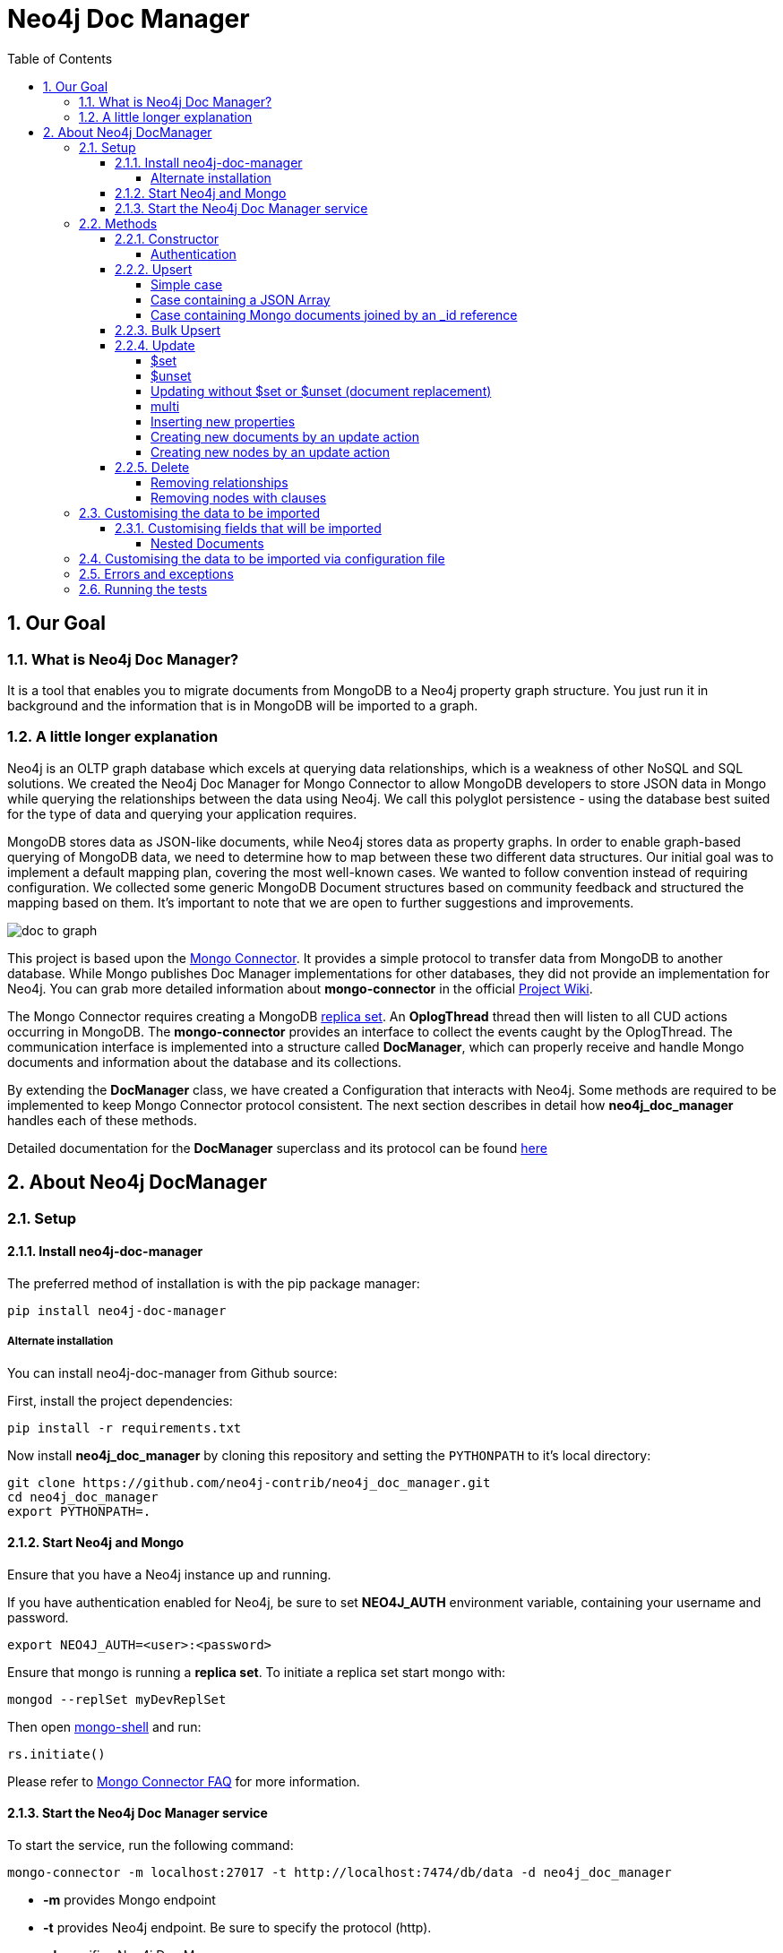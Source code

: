 = Neo4j Doc Manager
:toc:
:toclevels: 6
:sectnums:

toc::[]

== Our Goal

=== What is Neo4j Doc Manager?

It is a tool that enables you to migrate documents from MongoDB to a Neo4j property graph structure. You just run it in background and the information that is in MongoDB will be imported to a graph.

=== A little longer explanation

Neo4j is an OLTP graph database which excels at querying data relationships, which is a weakness of other NoSQL and SQL solutions.  We created the Neo4j Doc Manager for Mongo Connector to allow MongoDB developers to store JSON data in Mongo while querying the relationships between the data using Neo4j.  We call this polyglot persistence - using the database best suited for the type of data and querying your application requires.

MongoDB stores data as JSON-like documents, while Neo4j stores data as property graphs.  In order to enable graph-based querying of MongoDB data, we need to determine how to map between these two different data structures.  Our initial goal was to implement a default mapping plan, covering the most well-known cases. We wanted to follow convention instead of requiring configuration. We collected some generic MongoDB Document structures based on community feedback and structured the mapping based on them. It's important to note that we are open to further suggestions and improvements.

image::https://raw.githubusercontent.com/neo4j-contrib/neo4j_doc_manager/master/docs/resources/images/doc_to_graph.png[]

This project is based upon the link:https://github.com/10gen-labs/mongo-connector[Mongo Connector]. It provides a simple protocol to transfer data from MongoDB to another database. While Mongo publishes Doc Manager implementations for other databases, they did not provide an implementation for Neo4j.  You can grab more detailed information about **mongo-connector** in the official link:https://github.com/10gen-labs/mongo-connector/wiki[Project Wiki].

The Mongo Connector requires creating a MongoDB link:http://docs.mongodb.org/manual/tutorial/deploy-replica-set/[replica set]. An **OplogThread** thread then will listen to all CUD actions occurring in MongoDB. The **mongo-connector** provides an interface to collect the events caught by the OplogThread. The communication interface is implemented into a structure called **DocManager**, which can properly receive and handle Mongo documents and information about the database and its collections.

By extending the **DocManager** class, we have created a Configuration that interacts with Neo4j. Some methods are required to be implemented to keep Mongo Connector protocol consistent. The next section describes in detail how **neo4j_doc_manager** handles each of these methods.

Detailed documentation for the *DocManager* superclass and its protocol can be found link:https://github.com/10gen-labs/mongo-connector/wiki/Writing-Your-Own-DocManager[here]

== About Neo4j DocManager

=== Setup

==== Install neo4j-doc-manager

The preferred method of installation is with the pip package manager:

```
pip install neo4j-doc-manager
```

===== Alternate installation

You can install neo4j-doc-manager from Github source:

First, install the project dependencies:

```
pip install -r requirements.txt
```

Now install **neo4j_doc_manager** by cloning this repository and setting the `PYTHONPATH` to it's local directory:

```
git clone https://github.com/neo4j-contrib/neo4j_doc_manager.git
cd neo4j_doc_manager
export PYTHONPATH=.
```

==== Start Neo4j and Mongo

Ensure that you have a Neo4j instance up and running.

If you have authentication enabled for Neo4j, be sure to set **NEO4J_AUTH** environment variable, containing your username and password.

```
export NEO4J_AUTH=<user>:<password>
```

Ensure that mongo is running a *replica set*. To initiate a replica set start mongo with:

```
mongod --replSet myDevReplSet
```

Then open link:http://docs.mongodb.org/master/tutorial/getting-started-with-the-mongo-shell[mongo-shell] and run:

```
rs.initiate()
```

Please refer to link:https://github.com/10gen-labs/mongo-connector/wiki/FAQ[Mongo Connector FAQ] for more information.


==== Start the Neo4j Doc Manager service

To start the service, run the following command:

```
mongo-connector -m localhost:27017 -t http://localhost:7474/db/data -d neo4j_doc_manager
```

* **-m** provides Mongo endpoint
* **-t** provides Neo4j endpoint. Be sure to specify the protocol (http).
* **-d** specifies Neo4j Doc Manager.


=== Methods

==== Constructor

By invoking **Neo4j Doc Manager** initialisation command with proper parameters ( `mongo-connector -m [mongo_url] -t [neo4j_server_url] -d neo4j_doc_manager` ), the **Neo4jDocManager** constructor is called.

Constructor receives the following arguments:
[source, python]
----
(self, url, auto_commit_interval=DEFAULT_COMMIT_INTERVAL,
                 unique_key='_id', chunk_size=DEFAULT_MAX_BULK, **kwargs)

----

**url** corresponds the address where a Neo4j server instance is running.

**unique_key** corresponds to the identifier refers to the unique key that is being used in Mongo. Default value is *_id* .

===== Authentication

If you have authentication enabled for Neo4j, be sure to set **NEO4J_AUTH** environment variable, containing your username and password.

```
export NEO4J_AUTH=<user>:<password>
```

If authentication is not enabled on Neo4j, no action is required. To disable authentication on Neo4j, go to Neo4j install directory, and then edit __conf/neo4j-server.properties__ :

```
dbms.security.auth_enabled=false
```

==== Upsert

Upsert describes the method that creates new nodes and relationships given a Mongo Document. The method signature is described as below:
[source, python]
----
upsert(self, doc, namespace, timestamp):
----

Basically we **translate every element of a collection into a new node**. Since the elements can be composite, we have adopted some patterns to properly convert each document into a group of nodes and relationships:

* Each new node will be receive *Document* Label
* Also the document type (the referred collection from the incoming document) will also be inserted as a node label
* Document id will be propagated to the node. That means node will have the same '_id' that Mongo Document has.
* If the document contains the elements below, they will recursively be transformed into new nodes as well
  ** a nested document
  ** an array of documents
* All the other types of data into the document will be translated into node properties.

In terms of relationships, every time we find composite documents, we will establish a relationship between the root document and the nested document.

To clarify our scenario, let's imagine an empty MongoDB instance.
Let's also consider an empty instance of Neo4j.

===== Simple case

We then run the following statement into *mongo*, to insert a talk into a collection of talks:

[source]
----
db.talks.insert(  { "session": { "title": "12 Years of Spring: An Open Source Journey", "abstract": "Spring emerged as a core open source project in early 2003 and evolved to a broad portfolio of open source projects up until 2015." }, "topics":  ["keynote", "spring"], "room": "Auditorium", "timeslot": "Wed 29th, 09:30-10:30", "speaker": { "name": "Juergen Hoeller", "bio": "Juergen Hoeller is co-founder of the Spring Framework open source project.", "twitter": "https://twitter.com/springjuergen", "picture": "http://www.springio.net/wp-content/uploads/2014/11/juergen_hoeller-220x220.jpeg" } } );
----

This will insert the following document into Mongo:
[source, json]
----
{
  "session": {
    "title": "12 Years of Spring: An Open Source Journey",
    "abstract": "Spring emerged as a core open source project in early 2003 and evolved to a broad portfolio of open source projects up until 2015."
  },
  "topics":  ["keynote", "spring"],
  "room": "Auditorium",
  "timeslot": "Wed 29th, 09:30-10:30",
  "speaker": {
    "name": "Juergen Hoeller",
    "bio": "Juergen Hoeller is co-founder of the Spring Framework open source project.",
    "twitter": "https://twitter.com/springjuergen",
    "picture": "http://www.springio.net/wp-content/uploads/2014/11/juergen_hoeller-220x220.jpeg"
  }
}
----

This will be reflected as follows into Neo4j:

image::https://raw.githubusercontent.com/neo4j-contrib/neo4j_doc_manager/master/docs/resources/images/neograph1.png[]

Check the detailed generated graph:


image::https://raw.githubusercontent.com/neo4j-contrib/neo4j_doc_manager/master/docs/resources/images/graph1.png[]

**Created nodes:**

* _Document:talks_ - talks is the root node, coming from Mongo Document Collection, with an id that also comes from MongoDB. Non nested Documents are converted into regular properties, such as "room", "topics" and "timeslot" (a common String array).
* _Document:session_ - Nested Document. Inner key/values are converted into Node properties. Note that the id incoming from root *talks* collection is propagated to this Node. Also, note that this node is labelled as its direct document key, in this case, *session*.
* _Document:speaker_ - also nested Document.

Also, for every created node, a property names **_ts**, representing the timestamp of the creation in MongoBD, is added to the node.

**Created Relationships:**

* A relationship that connects *talks* and *session* nodes, called **talks_session**,
* A relationship that connects *talks* and *speaker* nodes, called **talks_speaker**.

The node chain is preserved. For example, imagine that you insert the following document in MongoDB:

[source]
----
db.talks.insert(  { "session": { "title": "12 Years of Spring: An Open Source Journey", "abstract": "Spring emerged as a core open source project in early 2003 and evolved to a broad portfolio of open source projects up until 2015.", "conference": { "city": "London" } }, "topics":  ["keynote", "spring"], "room": "Auditorium", "timeslot": "Wed 29th, 09:30-10:30", "speaker": { "name": "Juergen Hoeller", "bio": "Juergen Hoeller is co-founder of the Spring Framework open source project.", "twitter": "https://twitter.com/springjuergen", "picture": "http://www.springio.net/wp-content/uploads/2014/11/juergen_hoeller-220x220.jpeg" } } );
----


[source, json]
----
{
  "_id" : ObjectId("560dd583cf74773fae3fd001"),
  "session" : {
    "title" : "12 Years of Spring: An Open Source Journey",
    "abstract" : "Spring emerged as a core open source project in early 2003 and evolved to a broad portfolio of open source projects up until 2015.",
    "conference" : {
      "city" : "London"
    }
  },
  "topics" : [
    "keynote",
    "spring"
  ],
  "room" : "Auditorium",
  "timeslot" : "Wed 29th, 09:30-10:30",
  "speaker" : {
    "name" : "Juergen Hoeller",
    "bio" : "Juergen Hoeller is co-founder of the Spring Framework open source project.",
    "twitter" : "https://twitter.com/springjuergen",
    "picture" : "http://www.springio.net/wp-content/uploads/2014/11/juergen_hoeller-220x220.jpeg"
  }
}
----

In Neo4j, we will have:

image::https://raw.githubusercontent.com/neo4j-contrib/neo4j_doc_manager/master/docs/resources/images/graph2.png[]


**Created nodes:**

* _Document:talks_ - talks is the root node, coming from Mongo Document Collection, with an id that also comes from MongoDB. Non nested Documents are converted into regular properties, such as "room", "topics" and "timeslot" (a common String array).
* _Document:session_ - Nested Document. Inner key/values are converted into Node properties. Note that the id incoming from root *talks* collection is propagated to this Node. Also, note that this node is labelled as its direct document key, in this case, *session*.
* _Document:speaker_ - also nested Document.
* _Document:conference_ - a Node that is nested to _session_.

Also, for every created node, a property names **_ts**, representing the timestamp of the creation in MongoBD, is added to the node.

**Created Relationships:**

* A relationship that connects *talks* and *session* nodes, called **talks_session**,
* A relationship that connects *talks* and *speaker* nodes, called **talks_speaker**.
* A relationship that connects *session* and *conference* nodes, called **session_conference**.

===== Case containing a JSON Array

Now let's insert the following data. Note the nested JSON array represented by **tracks**:
[source]
----
db.talks.insert(  { "session": { "title": "12 Years of Spring: An Open Source Journey", "abstract": "Spring emerged as a core open source project in early 2003 and evolved to a broad portfolio of open source projects up until 2015." }, "topics":  ["keynote", "spring"], "tracks": [{ "main":"Java" }, { "second":"Languages" }], "room": "Auditorium", "timeslot": "Wed 29th, 09:30-10:30", "speaker": { "name": "Juergen Hoeller", "bio": "Juergen Hoeller is co-founder of the Spring Framework open source project.", "twitter": "https://twitter.com/springjuergen", "picture": "http://www.springio.net/wp-content/uploads/2014/11/juergen_hoeller-220x220.jpeg" } } );
----

[source, javascript]
----
{
  "session": {
    "title": "12 Years of Spring: An Open Source Journey",
    "abstract": "Spring emerged as a core open source project in early 2003 and evolved to a broad portfolio of open source projects up until 2015."
  },
  "topics":  ["keynote", "spring"],
  "tracks": [{ "main":"Java" }, { "second":"Languages" }],
  "room": "Auditorium",
  "timeslot": "Wed 29th, 09:30-10:30",
  "speaker": {
    "name": "Juergen Hoeller",
    "bio": "Juergen Hoeller is co-founder of the Spring Framework open source project.",
    "twitter": "https://twitter.com/springjuergen",
    "picture": "http://www.springio.net/wp-content/uploads/2014/11/juergen_hoeller-220x220.jpeg"
  }
}
----

The above document will be translated into Neo4j as follows:

image::https://raw.githubusercontent.com/neo4j-contrib/neo4j_doc_manager/master/docs/resources/images/graph3.png[]


**Created nodes:**

* _Document:talks_ - talks is the root node, coming from Mongo Document Collection, with an id that also comes from MongoDB. Non nested Documents are converted into regular properties, such as "room", "topics" and "timeslot" (a common String array).

* _Document:tracks0_ - A node that represents the first JSON of **tracks** array [at index 0]. It contains the propagated **talks** id, plus the properties of the nested document.
* _Document:tracks1_ - A node that represents the second JSON of **tracks** array [at index 1]. It contains the propagated **talks** id, plus the properties of the nested document.

* _Document:session_ - Nested Document. Inner key/values are converted into Node properties. Note that the id incoming from root *talks* collection is propagated to this Node. Also, note that this node is labelled as its direct document key, in this case, *session*.
* _Document:speaker_ - also nested Document.

**Created Relationships:**

* A relationship that connects *talks* and *session* nodes, called **talks_session**,
* A relationship that connects *talks* and *speaker* nodes, called **talks_speaker**.
* A relationship that connects *talks* and the first element of *tracks* array (_tracks0_), called *talks_tracks0*
* A relationship that connects *talks* and the second element of *tracks* array (_tracks1_), called *talks_tracks1*

===== Case containing Mongo documents joined by an _id reference

Let's imagine now an explicit *_id* reference between two documents, such as:

[source]
----
db.places.insert({"_id": "32434ab234324", "name": "The cool place", "url": "cool.example.net" })
----

[source, javascript]
----
{
  "_id": "32434ab234324",
  "name": "The cool place",
  "url": "cool.example.net"
}
----

[source]
----
db.people.insert({ "name": "Michael", "places_id": "32434ab234324", "url": "neo4j.com/Michael" })
----

[source, javascript]
----
{
  "name": "Michael",
  "places_id": "32434ab234324",
  "url": "neo4j.com/Michael"
}
----

Note that two documents were inserted, and *people* references *place* explicitly by *id*. __Neo4j Doc Manager__ will map every field that ends with ** \_id ** into an explicit relationship. First, we run a *MERGE* to see if the respective node exists. In the above example, we insert a _place_, and then a _people_. When inserting the _people_ type, the connector will identify an explicit _id_ relationship, through __places\_id__ , and will try to find the respective node. If it does exist (and it should), a relationship between the two nodes will be created.

image::https://raw.githubusercontent.com/neo4j-contrib/neo4j_doc_manager/master/docs/resources/images/graph4.png[]


**Created nodes:**

* _Document:places_ - Simple root node, with the properties _name_ and _url_ and an *_id*.
* _Document:people_ - Another node, that comes from an different _upsert_ method call. It creates another simple node, with the properties _name_ and _url_.

**Created Relationships:**

* A relationship that connects *people* and *places* nodes is created due to the property *places_id* on _people_ node. It is called **people_places**.

==== Bulk Upsert

If you already have data inserted on your MongoDB, the first time you run _Neo4j DocManager_ the **bulk_upsert** method will be called. It acts as a normal **upsert**, described in previous section, but all the database actions will be batched in a single transaction.

This will avoid a massive commit into Neo4j if the current Mongo database already has several documents. This will also avoid inconsistencies on an initial import.

Keep in mind that batch_upsert tends to have better performance if you are importing a huge amount of data. The key to have this method called is the absence of a file called __oplog.timestamp__. If this file is not present, the document import will happen via __bulk_upsert__.

This can be useful if you call a __mongoimport__ commmand that will bring up a huge amount of data. For this scenario, you could manually remove the __oplog.timestamp__, which is automatically created the first time you call **mongo-connector** command. This file usually lives on the root of your **neo4j-doc-manager** Python Package project.

Of course you do not have to remove the file. **bulk_upsert** is not mandatory, but it can help you to achieve better performance on situations where you have many documents to bring to Neo4j.

__bulk_upsert__ has a maximum chunk size of 1000 transactions. That means any transaction block on Neo4j will have more than 1000 nested statements.

==== Update

Update describes the method that will update information into a document, by modifying an existing property or adding a new one; to a single document or multiple ones. The behaviour varies according to the instruction passed to Mongo.

===== $set

*$set* clause updates a single document. For example, imagine we have inserted the _talks_ previously described into _Upsert_ section, and now we want to update the *room*, which is *Auditorium*, to *Auditorium2*. We have to run the following instruction:

[source]
----
db.talks.update({ "room": "Auditorium"}, { $set: { "room": "Auditorium2"} })
----

This instruction will get the first document in Mongo that matches with the specified criteria and generate an update method call into _Neo4j Doc Manager_. Considering we have a document previously inserted into Mongo by the Upsert example, we will have a single update.

**Updated Nodes**

* The node with _room: "Auditorium"_ now will have the property _room_ with the value of _"Auditorium2"_.

Compare both graphs:

*Before the update*

image::https://raw.githubusercontent.com/neo4j-contrib/neo4j_doc_manager/master/docs/resources/images/graph1.png[]


*After the update*

image::https://raw.githubusercontent.com/neo4j-contrib/neo4j_doc_manager/master/docs/resources/images/graph5.png[]


Let's assume we have inserted another talk in Mongo:

[source]
----
db.talks.insert(  { "session": { "title": "First steps with React", "abstract": "A little about React and how helpful it can be to your projects." }, "topics":  ["keynote", "javascript"], "room": "Auditorium2", "timeslot": "Wed 29th, 10:30-11:30", "speaker": { "name": "Peter Hunt", "bio": "Senior Developer.", "twitter": "https://twitter.com/react_developer", "picture": "http://www.reactiospeakers.org/wp-content/uploads/2015/09/peter-220x220.jpeg" } } );
----

image::https://raw.githubusercontent.com/neo4j-contrib/neo4j_doc_manager/master/docs/resources/images/graph6.png[]


Note that both talks should be held at _Auditorium2_. If we run the following command:

[source]
----
db.talks.update({ "room": "Auditorium2"}, { $set: { "room": "Auditorium"} })
----

*Only the first document found by Mongo will be updated*, as shown on the image below.

image::https://raw.githubusercontent.com/neo4j-contrib/neo4j_doc_manager/master/docs/resources/images/graph7.png[]

If we want to change all documents, we must use _multi_ parameter, described in the following section.

Many properties can be changed with a single _update_ clause. For example, if we run

[source]
----
db.talks.update({ "room": "Auditorium2"}, { $set: { "room": "Auditorium", "timeslot": "Wed 29th, 10:00-11:30" } })
----

We will have both properties, _room_ and _timeslot_, updated into the graph.

image::https://raw.githubusercontent.com/neo4j-contrib/neo4j_doc_manager/master/docs/resources/images/graph8.png[]


===== $unset

*$unset* clause updates a single document by removing a property on a document. For example, imagine we have inserted the _talks_ previously described into _Upsert_ section, and now we want to remove the __timeslot__ property for the talk that has its __room__ as **Auditorium**. We have to run the following instruction:

[source]
----
db.talks.update({ room: "Auditorium" }, { $unset: { timeslot:""  } });
----

Compare both graphs:

*Before the update*

image::https://raw.githubusercontent.com/neo4j-contrib/neo4j_doc_manager/master/docs/resources/images/graph8.png[]


*After the update*

image::https://raw.githubusercontent.com/neo4j-contrib/neo4j_doc_manager/master/docs/resources/images/graph9.png[]


This instruction will get the first document in Mongo that matches with the specified criteria and generate an update method call into _Neo4j Doc Manager_. Considering we have a document previously inserted into Mongo by the Upsert example, we will have a single update, removing the property (notice on the node on the left side of the image).

**Updated Nodes by removing a property**

* The node with _room: "Auditorium"_ now will have the property _timeslot_ removed from it.

*Only the first document found by Mongo will be updated and have __timeslot__ property removed*. If we want to change all documents, we must use _multi_ parameter, described in the following section.

Many properties can be changed with a single _update_ clause. For example, if we run

[source]
----
db.talks.update({ "room": "Auditorium"}, { $unset: { "room": "", "timeslot": "" } })
----

We will have both properties, _room_ and _timeslot_, removed of the node into the graph.

image::https://raw.githubusercontent.com/neo4j-contrib/neo4j_doc_manager/master/docs/resources/images/graph10.png[]


__$unset__ can also remove connected nodes and relationships. Assuming our default __talks__ example:

image::https://raw.githubusercontent.com/neo4j-contrib/neo4j_doc_manager/master/docs/resources/images/graph1.png[]


If we run:

[source]
----
db.talks.update({ room: "Auditorium" }, { $unset: { session:""  } });
----

In Neo4j it will cause a removal of the node with the label __session__ for the room with the property __Auditorium__ and also the removal os the relationship connecting __talks__ and __session__.

image::https://raw.githubusercontent.com/neo4j-contrib/neo4j_doc_manager/master/docs/resources/images/graph11.png[]


===== Updating without $set or $unset (document replacement)

It is also possible to update a document by specifying the entire change desired on it. For example, imagine we have inserted the _talks_ previously described into _Upsert_ section.

image::https://raw.githubusercontent.com/neo4j-contrib/neo4j_doc_manager/master/docs/resources/images/graph1.png[]


Now we want to update the document to select the one whose __room__ will be __Auditorium__ and clear all the root data and have only a property called __level__, which value will be __intermediate__. We have to run the following instruction:

[source]
----
db.talks.update({ room: "Auditorium" }, { level: "Intermediate"  } );
----


This instruction will get the first document in Mongo that matches with the specified criteria and generate an update method call into _Neo4j Doc Manager_. Considering we have a document previously inserted into Mongo by the Upsert example, we will have a single update.

image::https://raw.githubusercontent.com/neo4j-contrib/neo4j_doc_manager/master/docs/resources/images/graph12.png[]


**Updated Nodes**

* The node with _room: "Auditorium"_ now will have all it's properties removed and only __level__ property will be created and will remain. So we will have d:Documents:talks with its **_id** and a **level**.

**Updated Relationships**

* By running the previous statement, all the connected nodes and relationships will be removed. We will end up with a single node, without any relationship.

Note: Calling an update clause without __$set__ or __$unset__ will lead to property overriding, not concatenating with the existing ones.

It is also possible to run an update clause that contains a nested document as an argument. Imagine our default __talks__ example:

image::https://raw.githubusercontent.com/neo4j-contrib/neo4j_doc_manager/master/docs/resources/images/graph1.png[]

Then we run:

[source]
----
db.talks.update({ room: "Auditorium" },  { conference: { name: "GraphConnect", city: "London" }   });
----

This instruction will remove all the properties from the __talks__ node (but it will still being the root node). A new node, with the label __conference__, will be created. Also, a relationship between __talks__ and __conference__ will be made:

image::https://raw.githubusercontent.com/neo4j-contrib/neo4j_doc_manager/master/docs/resources/images/graph13.png[]


**Updated Nodes**

* The node with _room: "Auditorium"_ now will have all it's properties removed. So we will have d:Documents:talks with its **_id** only, with any remaining property. All the connected nodes (__session__ and __speaker__) and its properties will be removed.
* A new node, **Document::conference**, will be created, with the properties __name__ and __city__.

**Updated Relationships**

* By running the previous statement, all the connected nodes and relationships will be removed from the original __talks__ node. A new relationship between __talks__ and __conference__ will be made.

We can also run a composite update clause where we create a new node and also update the root node:

[source]
----
db.talks.update({ room: "Auditorium" },  { conference: { name: "GraphConnect", city: "London" }, level: "intermediate"   });
----

This instruction will remove all the properties from the __talks__ node (but it will still be the root node). It will also create a **level** property on __talks__, with **intermediate** value. A new node, with the label __conference__, will be created. Also, a relationship between __talks__ and __conference__ will be made:

image::https://raw.githubusercontent.com/neo4j-contrib/neo4j_doc_manager/master/docs/resources/images/graph14.png[]


**Updated Nodes**

* The node with _room: "Auditorium"_ now will have all its properties removed. So we will have d:Documents:talks with its **_id** and a new property, **level**. All the connected nodes (__session__ and __speaker__) and its properties will be removed.
* A new node, **Document::conference**, will be created, with the properties __name__ and __city__.

**Updated Relationships**

* By running the previous statement, all the connected nodes and relationships will be removed from the original __talks__ node. A new relationship between __talks__ and __conference__ will be made.

===== multi

We can update all the documents that match to a following criteria. Following the example above, to update all document _rooms_ to _Auditorium_, we should run:

[source]
----
db.talks.update({ "room": "Auditorium"}, { $set: { "room": "Auditorium2"} }, { multi: true } )
----

_multi: true_ will update all documents that match the specified clauses. This behaviour will also be reflected into Neo4j - all Nodes will be updated. So, if before the clause we had:

Before the update:

image::https://raw.githubusercontent.com/neo4j-contrib/neo4j_doc_manager/master/docs/resources/images/graph15.png[]

After the update:

image::https://raw.githubusercontent.com/neo4j-contrib/neo4j_doc_manager/master/docs/resources/images/graph16.png[]

**Nodes**

* Two nodes with *room* setted to *Auditorium2*

After running the update clause with _multi_ parameter, we end up with:

**Updated Nodes**

* The two nodes now have _room_ setted for _Auditorium_.

===== Inserting new properties

Update clauses also can be used for inserting new properties into documents. This will result in a new property for a node. Let's assume the _talks_ previously inserted. Let's set a _level_ property for all the talks that will happen into _Auditorium_ room, pointing that they require an _intermediate_ level. Before running the update clause, we have the following into Neo4j graph:

* Two nodes labelled as *Document:talks* without a _level_ property.

[source]
----
db.talks.update({ "room": "Auditorium"}, { $set: { "level": "intermediate"} }, { multi: true })
----

After running the update clause, we have:

image::https://raw.githubusercontent.com/neo4j-contrib/neo4j_doc_manager/master/docs/resources/images/graph17.png[]


* The same two nodes labelled as *Document:talks*, now with a _level_ property, containing _"intermediate"_ as its value.



===== Creating new documents by an update action

Let's assume the graph below:

image::https://raw.githubusercontent.com/neo4j-contrib/neo4j_doc_manager/master/docs/resources/images/graph1.png[]


If the update clause does not match any document, by default a new document is not created. However, if you pass the parameter _{upsert: true}_, a new document is created. For example, assume we run the following clause:


[source]
----
db.talks.update({ "room": "Auditorium4"}, { $set: { "session": { "title": "Introduction to Neo4j", "abstract": "First steps with Neo4j, basic configuration and data modelling." }, "topics":  ["keynote", "databases"], "room": "Auditorium4", "timeslot": "Wed 29th, 13:30-14:30", "speaker": { "name": "Michael Hunger", "bio": "Senior Developer.", "twitter": "https://twitter.com/neo4j" } } })
----

At the moment we do not have any document that matches with _room_ _Auditorium4_. If we do not specify anything, nothing is done to Mongo or Neo4j and we end up with a graph identical to the initial one:

image::https://raw.githubusercontent.com/neo4j-contrib/neo4j_doc_manager/master/docs/resources/images/graph1.png[]


However, if we specify the _upsert_ as a _true_ parameter,

[source]
----
db.talks.update({ "room": "Auditorium4"}, { $set: { "session": { "title": "Introduction to Neo4j", "abstract": "First steps with Neo4j, basic configuration and data modelling." }, "topics":  ["keynote", "databases"], "room": "Auditorium4", "timeslot": "Wed 29th, 13:30-14:30", "speaker": { "name": "Michael Hunger", "bio": "Senior Developer.", "twitter": "https://twitter.com/neo4j" } } }, {upsert: true})
----

a new document will be inserted into Mongo and a new group of nodes and relationships will be inserted into Neo4j. So, after running the above query, we will have:

image::https://raw.githubusercontent.com/neo4j-contrib/neo4j_doc_manager/master/docs/resources/images/graph18.png[]


**Updated nodes**

* None

**Inserted nodes**

* _Document:talks_ - a new node is created, with _room_ setted for _Auditorium4_ and timeslot as _Wed 29th, 13:30-14:30_.
* _Document:session_ - Node created from Nested Document.
* _Document:speaker_ - also nested Document.

===== Creating new nodes by an update action

We can also invoke an update action that contains a nested Document. For example, imagine that we have the following document in Mongo, that we have been using in the past examples:

[source, javascript]
----
{
  "session": {
    "title": "12 Years of Spring: An Open Source Journey",
    "abstract": "Spring emerged as a core open source project in early 2003 and evolved to a broad portfolio of open source projects up until 2015."
  },
  "topics":  ["keynote", "spring"],
  "tracks": [{ "main":"Java" }, { "second":"Languages" }],
  "room": "Auditorium",
  "timeslot": "Wed 29th, 09:30-10:30",
  "speaker": {
    "name": "Juergen Hoeller",
    "bio": "Juergen Hoeller is co-founder of the Spring Framework open source project.",
    "twitter": "https://twitter.com/springjuergen",
    "picture": "http://www.springio.net/wp-content/uploads/2014/11/juergen_hoeller-220x220.jpeg"
  }
}
----

In Neo4j, we have:

image::https://raw.githubusercontent.com/neo4j-contrib/neo4j_doc_manager/master/docs/resources/images/graph1.png[]


**Nodes:**

* _Document:talks_ - talks is the root node, coming from Mongo Document Collection, with an id that also comes from MongoDB. Non nested Documents are converted into regular properties, such as "room", "topics" and "timeslot" (a common String array).
* _Document:session_ - Nested Document. Inner key/values are converted into Node properties. Note that the id incoming from root *talks* collection is propagated to this Node. Also, note that this node is labelled as its direct document key, in this case, *session*.
* _Document:speaker_ - also nested Document.

**Relationships:**

* A relationship that connects *talks* and *session* nodes, called **talks_session**,
* A relationship that connects *talks* and *speaker* nodes, called **talks_speaker**.


And then we run the following instruction:

[source]
----
db.talks.update({ room: "Auditorium" }, { $set: { conference: { name: "GraphConnect", city: "London" }  } });
----

This will cause the following update in Mongo:

[source, javascript]
----
{
  "session" : {
    "title" : "12 Years of Spring: An Open Source Journey",
    "abstract" : "Spring emerged as a core open source project in early 2003 and evolved to a broad portfolio of open source projects up until 2015."
  },
  "topics" : [
    "keynote",
    "spring"
  ],
  "room" : "Auditorium",
  "timeslot" : "Wed 29th, 09:30-10:30",
  "speaker" : {
    "name" : "Juergen Hoeller",
    "bio" : "Juergen Hoeller is co-founder of the Spring Framework open source project.",
    "twitter" : "https://twitter.com/springjuergen",
    "picture" : "http://www.springio.net/wp-content/uploads/2014/11/juergen_hoeller-220x220.jpeg"
  },
  "conference" : {
    "name" : "GraphConnect",
    "city" : "London"
  }
}
----

Note that the nested document __conference__ has been inserted. This will be translated as a new node and a new relationship into Neo4j:

image::https://raw.githubusercontent.com/neo4j-contrib/neo4j_doc_manager/master/docs/resources/images/graph19.png[]


**Created by update action Nodes:**

* _Document:conference_ - Simple node with the properties __name__ and __city__.

**Created by update action Relationchips:**

* A relationship that connects *talks* and *conference* nodes, called **talks_conference**

==== Delete

It is possible to remove documents from MongoDB by calling ```db.[your_collection].remove()``` method. If you want to remove all the documents from **talks** collection, for example, you should call

```
db.talks.remove({})
```
So let's imagine that we had **two** nodes on talks, previously inserted. Each node has relationships and connected nodes:

image::https://raw.githubusercontent.com/neo4j-contrib/neo4j_doc_manager/master/docs/resources/images/graph15.png[]


* _Document:talks_ - talks is the root node, coming from Mongo Document Collection, with an id that also comes from MongoDB. Non nested Documents are converted into regular properties, such as "room", "topics" and "timeslot" (a common String array).
* _Document:session_ - Nested Document. Inner key/values are converted into Node properties. Note that the id incoming from root *talks* collection is propagated to this Node. Also, note that this node is labelled as its direct document key, in this case, *session*.
* _Document:speaker_ - also nested Document.
* A relationship that connects *talks* and *session* nodes, called **talks_session**,
* A relationship that connects *talks* and *speaker* nodes, called **talks_speaker**.


 By calling ```db.talks.remove({})```, we will remove all **talks** and their relationships and connected nodes. We end up with the removal of all elements listed above.

===== Removing relationships

When a node will be removed, the nodes created from nested documents will also be removed. Also, all the relationships between these nodes will be deleted, to avoid orphans.

===== Removing nodes with clauses

It is also possible to specify a document parameter that refers to the document that we want to remove. For example, we can run:

```
db.talks.remove( { room : "Auditorium" }, 1 )
```

This will remove a single document with **room** marked as **Auditorium**.

Before the update:

image::https://raw.githubusercontent.com/neo4j-contrib/neo4j_doc_manager/master/docs/resources/images/graph15.png[]


After the update:

image::https://raw.githubusercontent.com/neo4j-contrib/neo4j_doc_manager/master/docs/resources/images/graph20.png[]


The translation will be held the same way for Neo4j - The corresponding **Document::talks** node will be removed with all his nested information.


=== Customising the data to be imported

It is possible to specify which collections should be imported to Neo4j from MongoDB.

When invoking __mongo-connector__ command it is possible to pass **-n** as an argument and list the collections to be imported following the format
```
db_name.collection.name
```

For example, imagine that we switched to a database called __test__ in Mongo:
```
use test
```
And then we added a document:
```
db.talks.insert(  { "room": "Auditorium", "timeslot": "Wed 29th, 09:30-10:30"  } );
```

By calling __mongo-connector__ without **-n** option, all the namespaces will be imported:
```
mongo-connector -m localhost:27017 -t http://localhost:7474/db/data -d neo4j_doc_manager
```

By specifying a namespace, let's say, **main.files**:
```
mongo-connector -m localhost:27017 -t http://localhost:7474/db/data -d neo4j_doc_manager -n main.files
```

We would not have the **test**.talks** collection listed above imported to Neo4j. We can also specify multiple namespaces:

```
mongo-connector -m localhost:27017 -t http://localhost:7474/db/data -d neo4j_doc_manager -n main.files,another.collection,test.abc
```
If we insert a namespace that was previously excluded, such as test.talks, then the retroactive documents will be inserted into Neo4j:
```
mongo-connector -m localhost:27017 -t http://localhost:7474/db/data -d neo4j_doc_manager -n main.files,test.talks
```

Will cause the previous __talks__ document do be imported into Neo4j graph.


==== Customising fields that will be imported

It is also possible to specify the fields from a document that will be imported to Neo4j. Imagine the same document that we mentioned above:
```
db.talks.insert(  { "room": "Auditorium", "timeslot": "Wed 29th, 09:30-10:30"  } );
```

We can filter the **fields** that will be imported specifying the command line parameter __-i__. For example, we can import only __room__ field:

```
mongo-connector -m localhost:27017 -t http://localhost:7474/db/data -d neo4j_doc_manager -i room
```

For this example, __timeslot__ would not be imported. It is also possible to specify multiple values:

```
mongo-connector -m localhost:27017 -t http://localhost:7474/db/data -d neo4j_doc_manager -i room,timeslot,title
```

If the specified field does not exist, only the existing ones will be imported. In the example, only __room__ and __timeslot__ will be imported.

It is also possible to combine __-i__ and __-n__ options, such as:

```
mongo-connector -m localhost:27017 -t http://localhost:7474/db/data -d neo4j_doc_manager -n test.talks -i room
```

Important: All nodes will always have the **_id** property.

===== Nested Documents

Imagine that we have the following document:

```
db.talks.insert(  { "session": { "title": "12 Years of Spring: An Open Source Journey", "abstract": "Spring emerged as a core open source project in early 2003 and evolved to a broad portfolio of open source projects up until 2015.", "conference": { "city": "London" } }, "topics":  ["keynote", "spring"], "room": "Auditorium", "timeslot": "Wed 29th, 09:30-10:30", "speaker": { "name": "Juergen Hoeller", "bio": "Juergen Hoeller is co-founder of the Spring Framework open source project.", "twitter": "https://twitter.com/springjuergen", "picture": "http://www.springio.net/wp-content/uploads/2014/11/juergen_hoeller-220x220.jpeg" } } );
```

You can notice that we have nested documents. We can specify only the root level fields that will be imported. For example:

```
mongo-connector -m localhost:27017 -t http://localhost:7474/db/data -d neo4j_doc_manager -n test.talks -i room,session
```

In Neo4j, we will have:

**Nodes**

* __Document:talks__, with the **_id** and the **room** properties.
* __Document:session__, with all the properties (__id__, __title__, __abstract__) and with the inner node,
* __Document:conference__, nested node from session, with all its properties (__id__, __city__)

Note that the nested node __speaker__ was not imported to Neo4j, nor the root level properties __topics__ and __timeslot__.

**Relationships**

* **talks_session**
* **session_conference**


=== Customising the data to be imported via configuration file

It is also possible to configure what data will be imported to Neo4j through a configuration file. By passing a JSON file such as link:https://github.com/mongodb-labs/mongo-connector/blob/master/config.json[this example] during __mongo-connetor__ startup you can set which namespaces will be included. For example, consider the following file, called **config.json**:

[source, javascript]
----
{
  "__comment__": "Configuration options starting with '__' are disabled",
  "__comment__": "To enable them, remove the preceding '__'",

  "mainAddress": "localhost:27017",
  "oplogFile": "oplog.timestamp",
  "noDump": false,
  "batchSize": -1,
  "verbosity": 1,
  "continueOnError": false,

  "namespaces": {
    "include": ["test.talks"]
  },

  "docManagers": [
    {
      "docManager": "neo4j_doc_manager",
      "targetURL": "http://localhost:7474/db/data",
      "args": {
        "clientOptions": {
          "collection": "talks"
        }
      }
    }
  ]
}
----

Notice that every parameter that starts with **__** is ignored.

Take a look into **namespaces** key. Within the **include** option, you can specify which namespaces will be imported, such as you do via command line. For this example, if you have data into, let's say, **docs.info**, they will not be imported to Neo4j, unless you explicitly inform the namespace:

```
"include": ["test.talks", "docs.info"]

```

Just a reminder, the default settings, when nothing is specified, is to import everything that you have into MongoDB.

We can also specify the fields via configuration files:


[source, javascript]
----
{
  "__comment__": "Configuration options starting with '__' are disabled",
  "__comment__": "To enable them, remove the preceding '__'",

  "mainAddress": "localhost:27017",
  "oplogFile": "oplog.timestamp",
  "noDump": false,
  "batchSize": -1,
  "verbosity": 1,
  "continueOnError": false,

  "fields": ["session", "timeslot", "title"],

  "namespaces": {
    "include": ["test.talks"]
  },

  "docManagers": [
    {
      "docManager": "neo4j_doc_manager",
      "targetURL": "http://localhost:7474/db/data",
      "args": {
        "clientOptions": {
          "collection": "talks"
        }
      }
    }
  ]
}
----

The same principles that were described in the previous session through command line configuration are applied via configuration file. The key __field__ holds a string array of fields that will be imported.

Just a remainder, you can only specify the fields of the root document and the direct nested documents that will be imported.


=== Errors and exceptions

If something bad happens during the import, Neo4j Doc Manager should not stop. An error message should be thrown on the terminal. You can have more details by checking the file __mongo-connector.log__. It is also possible to increase the log details by initialising __mongo-connector__ with **-v** option:

```
mongo-connector -v -m localhost:27017 -t http://localhost:7474/db/data -d neo4j_doc_manager
```

This activates __verbose__ level. You can have a better explanation about what are the failure points by searching for __OperationFailed__ on __mongo-connector.log__ file.

=== Running the tests

If you are willing to contribute with this project (we hope you are!), then you may need to run the tests locally. To do so, you must:

* install **mongo-orchestration** link:https://github.com/10gen/mongo-orchestration[repo], by running **pip install mongo-orchestration**
* stop any MongoDB instances you might have running.
* Also stop Mongo Shell.

Move to your project directory and start **mongo-orchestration** by running **mongo-orchestration start**. Then simply run the tests with **python -m unittest discover**.

Just be sure that the ports __27017__ and __27018__ are not being used. You can verify it with the command __lsof__ :

```
sudo lsof -i :27017
sudo lsof -i :27018
```
A MongoDB server mock will need these ports. 


